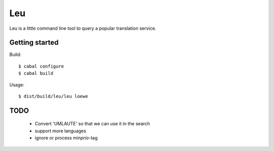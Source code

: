 ===
Leu
===

Leu is a little command line tool to query a popular translation service.


Getting started
===============

Build::

   $ cabal configure
   $ cabal build

Usage::

   $ dist/build/leu/leu loewe


TODO
====

 * Convert 'UMLAUTE' so that we can use it in the search
 * support more languages
 * ignore or process *minprio*-tag
